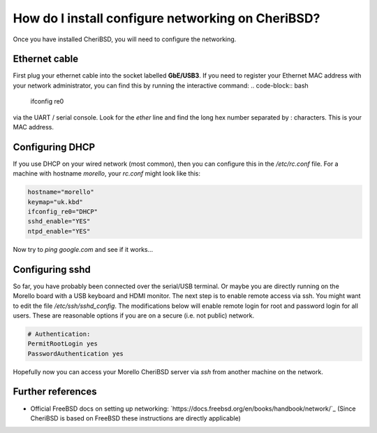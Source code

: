 ===================================================
 How do I install configure networking on CheriBSD?
===================================================

Once you have installed CheriBSD, you will need to
configure the networking.

Ethernet cable
--------------

First plug your ethernet cable into the socket labelled **GbE/USB3**.
If you need to register your Ethernet MAC address with your network
administrator, you can find this by running the interactive command:
.. code-block:: bash

   ifconfig re0

via the UART / serial console. Look for the `ether` line and
find the long hex number separated by : characters. This is your
MAC address.


Configuring DHCP
----------------

If you use DHCP on your wired network (most common), then you
can configure this in the `/etc/rc.conf` file. For a machine
with hostname `morello`, your `rc.conf` might look like this:

.. code-block:: bash

   hostname="morello"
   keymap="uk.kbd"
   ifconfig_re0="DHCP"
   sshd_enable="YES"
   ntpd_enable="YES"

Now try to `ping google.com` and see if it works...


Configuring sshd
----------------

So far, you have probably been connected over the serial/USB
terminal. Or maybe you are directly running on the Morello
board with a USB keyboard and HDMI monitor. The next step is to
enable remote access via ssh. You might want to edit the file
`/etc/ssh/sshd_config`. The modifications below will enable
remote login for root and password login for all users. These
are reasonable options if you are on a secure (i.e. not public)
network.


.. code-block:: bash

   # Authentication:
   PermitRootLogin yes
   PasswordAuthentication yes
   
Hopefully now you can access your Morello CheriBSD server via
`ssh` from another machine on the network.


Further references
------------------

* Official FreeBSD docs on setting up networking: `https://docs.freebsd.org/en/books/handbook/network/`_ (Since CheriBSD is based on FreeBSD these instructions are directly applicable)
